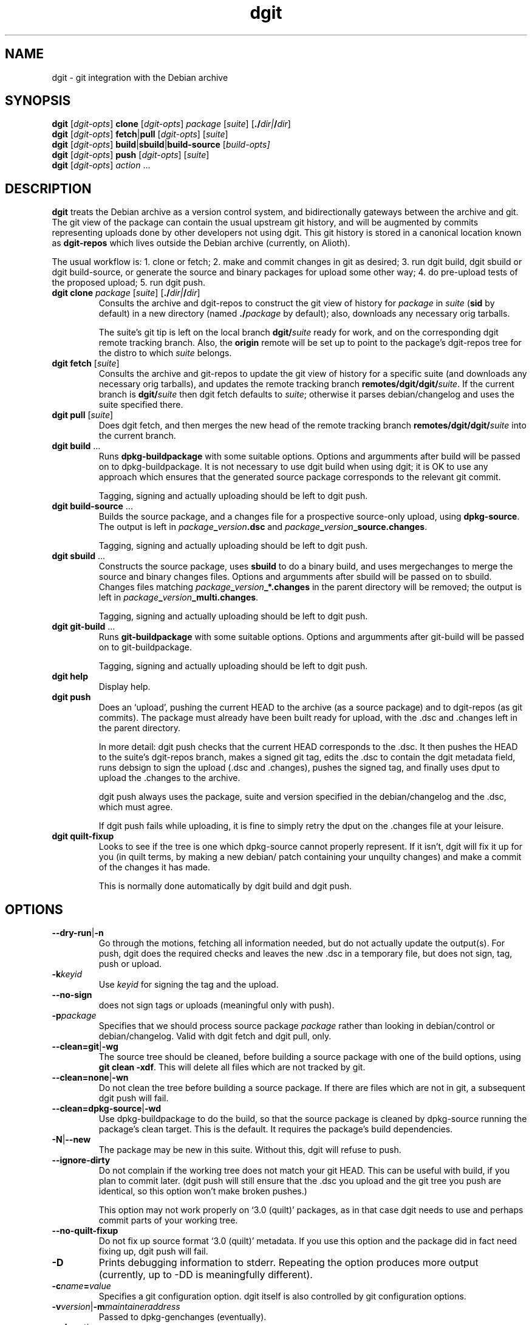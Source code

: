 .TH dgit 1 "" "Debian Project" "dgit"
.SH NAME
dgit \- git integration with the Debian archive
.
.SH SYNOPSIS
.B dgit
[\fIdgit\-opts\fP] \fBclone\fP [\fIdgit\-opts\fP]
\fIpackage\fP [\fIsuite\fP] [\fB./\fP\fIdir|\fB/\fP\fIdir\fR]
.br
.B dgit
[\fIdgit\-opts\fP] \fBfetch\fP|\fBpull\fP [\fIdgit\-opts\fP]
[\fIsuite\fP]
.br
.B dgit
[\fIdgit\-opts\fP] \fBbuild\fP|\fBsbuild\fP|\fBbuild-source\fP
[\fIbuild\-opts\fp]
.br
.B dgit
[\fIdgit\-opts\fP] \fBpush\fP [\fIdgit\-opts\fP]
[\fIsuite\fP]
.br
.B dgit
[\fIdgit\-opts\fP] \fIaction\fR ...
.SH DESCRIPTION
.B dgit
treats the Debian archive as a version control system, and
bidirectionally gateways between the archive and git.  The git view of
the package can contain the usual upstream git history, and will be
augmented by commits representing uploads done by other developers not
using dgit.  This git history is stored in a canonical location known
as
.B dgit-repos
which lives outside the Debian archive (currently, on Alioth).

The usual workflow is: 1. clone or fetch; 2. make and commit changes
in git as desired; 3. run dgit build, dgit sbuild or dgit
build-source, or generate the source and binary packages for upload
some other way; 4. do pre-upload tests of the proposed upload; 5. run
dgit push.
.TP
\fBdgit clone\fR \fIpackage\fP [\fIsuite\fP] [\fB./\fP\fIdir|\fB/\fP\fIdir\fR]
Consults the archive and dgit-repos to construct the git view of
history for
.I package
in
.I suite
.RB ( sid
by default)
in a new directory (named
.BI ./ package
by default);
also, downloads any necessary orig tarballs.

The suite's git tip is
left on the local branch
.BI dgit/ suite
ready for work, and on the corresponding dgit remote tracking branch.
Also, the
.B origin
remote will be set up to point to the package's dgit-repos tree
for the distro to which
.I suite
belongs.
.TP
\fBdgit fetch\fR [\fIsuite\fP]
Consults the archive and git-repos to update the git view of
history for a specific suite (and downloads any necessary orig
tarballs), and updates the remote tracking branch
.BR remotes/dgit/dgit/ \fIsuite\fR.
If the current branch is
.BI dgit/ suite
then dgit fetch defaults to
.IR suite ;
otherwise it parses debian/changelog and uses the suite specified
there.
.TP
\fBdgit pull\fR [\fIsuite\fP]
Does dgit fetch, and then merges the new head of the remote tracking
branch
.BI remotes/dgit/dgit/ suite
into the current branch.
.TP
\fBdgit build\fR ...
Runs
.B dpkg-buildpackage
with some suitable options.  Options and argumments after build
will be passed on to dpkg-buildpackage.  It is not necessary to use
dgit build when using dgit; it is OK to use any approach which ensures
that the generated source package corresponds to the relevant git
commit.

Tagging, signing and actually uploading should be left to dgit push.
.TP
\fBdgit build-source\fR ...
Builds the source package, and a changes file for a prospective
source-only upload, using
.BR dpkg-source .
The output is left in
.IR package \fB_\fR version \fB.dsc\fR
and
.IR package \fB_\fR version \fB_source.changes\fR.

Tagging, signing and actually uploading should be left to dgit push.
.TP
\fBdgit sbuild\fR ...
Constructs the source package, uses
.B  sbuild
to do a binary build, and uses mergechanges to merge the source and
binary changes files.  Options and argumments after sbuild will be
passed on to sbuild.  Changes files matching
.IB package _ version _*.changes
in the parent directory will be removed; the output is left in
.IR package \fB_\fR version \fB_multi.changes\fR.

Tagging, signing and actually uploading should be left to dgit push.
.TP
\fBdgit git-build\fR ...
Runs
.B git-buildpackage
with some suitable options.  Options and argumments after git-build
will be passed on to git-buildpackage.

Tagging, signing and actually uploading should be left to dgit push.
.TP
.B dgit help
Display help.
.TP
.B dgit push
Does an `upload', pushing the current HEAD to the archive (as a source
package) and to dgit-repos (as git commits).  The package must already
have been built ready for upload, with the .dsc and .changes
left in the parent directory.

In more detail: dgit push checks that the current HEAD corresponds to
the .dsc.  It then pushes the HEAD to the suite's dgit-repos branch,
makes a signed git tag, edits the .dsc to contain the dgit metadata
field, runs debsign to sign the upload (.dsc and .changes), pushes the
signed tag, and finally uses dput to upload the .changes to the
archive.

dgit push always uses the package, suite and version specified in the
debian/changelog and the .dsc, which must agree.

If dgit push fails while uploading, it is fine to simply retry the
dput on the .changes file at your leisure.
.TP
.B dgit quilt-fixup
Looks to see if the tree is one which dpkg-source cannot properly
represent.  If it isn't, dgit will fix it up for you (in quilt terms,
by making a new debian/ patch containing your unquilty changes) and
make a commit of the changes it has made.

This is normally done automatically by dgit build and dgit push.
.SH OPTIONS
.TP
.BR --dry-run | -n
Go through the motions, fetching all information needed, but do not
actually update the output(s).  For push, dgit does
the required checks and leaves the new .dsc in a temporary file,
but does not sign, tag, push or upload.
.TP
.BI -k keyid
Use
.I keyid
for signing the tag and the upload.
.TP
.BR --no-sign
does not sign tags or uploads (meaningful only with push).
.TP
.TP
.BI -p package
Specifies that we should process source package
.I package
rather than looking in debian/control or debian/changelog.
Valid with dgit fetch and dgit pull, only.
.TP
.BR --clean=git | -wg
The source tree should be cleaned, before building a source package
with one of the build options, using
.BR "git clean -xdf" .
This will delete all files which are not tracked by git.
.TP
.BR --clean=none | -wn
Do not clean the tree before building a source package.  If there are
files which are not in git, a subsequent dgit push will fail.
.TP
.BR --clean=dpkg-source | -wd
Use dpkg-buildpackage to do the build, so that the source package
is cleaned by dpkg-source running the package's clean target.
This is the default.  It requires the package's build dependencies.
.TP
.BR -N | --new
The package may be new in this suite.  Without this, dgit will
refuse to push.
.TP
.BR --ignore-dirty
Do not complain if the working tree does not match your git HEAD.
This can be useful with build, if you plan to commit later.  (dgit
push will still ensure that the .dsc you upload and the git tree
you push are identical, so this option won't make broken pushes.)

This option may not work properly on `3.0 (quilt)' packages, as in
that case dgit needs to use and perhaps commit parts of your working
tree.
.TP
.BR --no-quilt-fixup
Do not fix up source format `3.0 (quilt)' metadata.  If you use this
option and the package did in fact need fixing up, dgit push will
fail.
.TP
.BI -D
Prints debugging information to stderr.  Repeating the option produces
more output (currently, up to -DD is meaningfully different).
.TP
.BI -c name = value
Specifies a git configuration option.  dgit itself is also controlled
by git configuration options.
.TP
.RI \fB-v\fR version |\fB-m\fR maintaineraddress
Passed to dpkg-genchanges (eventually).
.TP
.RI \fB--ch:\fR option
Specifies a single additional option to pass, eventually, to
dpkg-genchanges.
.TP
.RI \fB--dget=\fR program |\fB--dput=\fR program |...
Specifies alternative programs to use instead of
.BR dget ,
.BR dput ,
.BR debsign ,
.BR dpkg-source ,
.BR dpkg-buildpackage ,
.BR dpkg-genchanges ,
.BR sbuild ,
or
.BR mergechanges .
This applies only when the program is invoked directly by dgit.
.TP
.RI \fB--dget:\fR option |\fB--dput:\fR option |...
Specifies a single additional option to pass to
.BR dget ,
.BR dput ,
.BR debsign ,
.BR dpkg-source ,
.BR dpkg-buildpackage ,
.BR dpkg-genchanges ,
.BR sbuild ,
or
.BR mergechanges .
Can be repeated as necessary.
This applies only when the program is invoked directly by dgit.
Usually, for passing options to dpkg-genchanges, use
.BR --ch: \fIoption\fR.
.TP
.BR -d "\fIdistro\fR | " --distro= \fIdistro\fR
Specifies that the suite to be operated on is part of distro
.IR distro .
This overrides the default value found from the git config option
.BR dgit-suite. \fIsuite\fR .distro .
The only effect is that other configuration variables (used
for accessing the archive and dgit-repos) used are
.BR dgit-distro. \fIdistro\fR .* .

If your suite is part of a distro that dgit already knows about, you
can use this option to make dgit work even if your dgit doesn't know
about the suite.  For example, specifying
.B -ddebian
will work when the suite is an unknown suite in the Debian archive.

To define a new distro it is necessary to define methods and URLs
for fetching (and, for dgit push, altering) a variety of information both
in the archive and in dgit-repos.  How to do this is not yet
documented, and currently the arrangements are unpleasant.  See
BUGS.
.TP
.BI -C changesfile
Specifies the .changes file which is to be uploaded.  By default
dgit push looks for single .changes file in the parent directory whose
filename suggests it is for the right package and version - or,
if there is a _multi.changes file, dgit uses that.
.TP
.BI --existing-package= package
dgit push needs to canonicalise the suite name.  But currently
there is no way to ask the archive to do this without knowing the
name of an existing package.  Without --new we can just use the
package we are trying to push.  But with --new that will not work, so
we guess
.B dpkg
or use the value of this option.
.TP
.BR -h | --help
Print a usage summary.
.SH WORKFLOW - SIMPLE
It is always possible with dgit to clone or fetch a package, make
changes in git (using git-commit) on the suite branch
.RB ( "git checkout dgit/" \fIsuite\fR)
and then dgit push.  You can use whatever gitish techniques you like
to construct the commit to push; the only requirement is that it is a
descendant of the state of the archive, as provided by dgit in the
remote tracking branch
.BR remotes/dgit/dgit/ \fIsuite\fR.

If you are lucky the other uploaders have also used dgit and
integrated the other relevant git history; if not you can fetch it
into your tree and cherry-pick etc. as you wish.
.SH WORKFLOW - INTEGRATING BETWEEN DGIT AND OTHER GIT HISTORY
If you are the maintainer of a package dealing with uploads made
without dgit, you will probably want to merge the synthetic commits
(made by dgit to represent the uploads) into your git history.
Normally you can just merge the dgit branch into your own master, or
indeed if you do your work on the dgit local suite branch
.BI dgit/ suite
you can just use dgit pull.

However the first time dgit is used it will generate a new origin
commit from the archive which won't be linked into the rest of your
git history.  You will need to merge this.

If last upload was in fact made with git, you should usually proceed
as follows: identify the commit which was actually used to build the
package.  (Hopefully you have a tag for this.)  Check out the dgit
branch
.RB ( "git checkout dgit/" \fIsuite\fR)
and merge that other commit
.RB ( "git merge debian/" \fIversion\fR).
Hopefully this merge will be trivial because the two trees should
be the same.  The resulting branch head can be merged into your
working branches
.RB ( "git checkout master && git merge dgit/" \fIsuite\fR).

If last upload was not made with git, a different approach is required
to start using dgit.  First, do
.B dgit fetch
(or clone) to obtain a git history representation of what's in the
archive and record it in the
.BI remotes/dgit/dgit/ suite
tracking branch.  Then somehow, using your other git history
plus appropriate diffs and cherry picks from the dgit remote tracking
branch, construct a git commit whose tree corresponds to the tree to use for the
next upload.  If that commit-to-be-uploaded is not a descendant of the
dig remote tracking branch, check it out and say
.BR "git merge -s ours remotes/dgit/dgit/" \fIsuite\fR;
that tells git that we are deliberately throwing away any differences
between what's in the archive and what you intend to upload.
Then run
.BR "dgit push"
to actually upload the result.
.SH MODEL
You may use any suitable git workflow with dgit, provided you
satisfy dgit's requirements:

dgit maintains a pseudo-remote called
.BR dgit ,
with one branch per suite.  This remote cannot be used with
plain git.

The
.B dgit-repos
repository for each package contains one ref per suite named
\fBrefs/dgit/\fR\fIsuite\fR.  These should be pushed to only by
dgit.  They are fast forwarding.  Each push on this branch
corresponds to an upload (or attempted upload).

However, it is perfectly fine to have other branches in dgit-repos;
normally the dgit-repos repo for the package will be accessible via
the remote name `origin'.

dgit push will also (by default) make signed tags called
.BI debian/ version
and push them to dgit-repos, but nothing depends on these tags
existing.

dgit push can operate on any commit which is a descendant of the
current dgit/suite tip in dgit-repos.

Uploads made by dgit contain an additional field
.B Dgit
in the source package .dsc.  (This is added by dgit push.)
This specifies a commit (an ancestor of the dgit/suite
branch) whose tree is identical to the unpacked source upload.

Uploads not made by dgit are represented in git by commits which are
synthesised by dgit.  The tree of each such commit corresponds to the
unpacked source; there is an origin commit with the contents, and a
psuedo-merge from last known upload - that is, from the contents of
the dgit/suite branch.

dgit expects repos that it works with to have a
.B dgit
remote.  This refers to the well-known dgit-repos location
(currently, the dgit-repos project on Alioth).  dgit fetch updates
the remote tracking branch for dgit/suite.

dgit does not (currently) represent the orig tarball(s) in git; nor
does it represent the patch statck of a `3.0 (quilt)' package.  The
orig tarballs are downloaded and kept in the parent directory, as with
a traditional (non-gitish) dpkg-source workflow.

To a user looking at the archive, changes pushed using dgit look like
changes made in an NMU: in a `3.0 (quilt)' package the delta from the
previous upload is recorded in a new patch constructed by dpkg-source.
.SH PACKAGE SOURCE FORMATS
If you are not the maintainer, you do not need to worry about the
source format of the package.  You can just make changes as you like
in git.  If the package is a `3.0 (quilt)' package, the patch stack
will usually not be represented in the git history.

If you are the maintainer of a non-native package, you currently have
two sensible options:

Firstly, you can regard your git history as primary, and the archive
as an export format.  For example, you could maintain topic branches
in git and a fast-forwarding release branch; or you could do your work
directly in a merging way on the
.BI dgit/ suite
branches.  If you do this you should probably use a `1.0' format
source package if you can.  In the archive, the delta between upstream
will be represented in the single Debian patch.

Secondly, you can use `3.0 (quilt)', and regard your quiltish patch
stack in the archive as primary.  You will have to use other tools
besides dgit to import and export this patch stack.  But see below:
.SH FORMAT 3.0 (QUILT)
For a format `3.0 (quilt)' source package, dgit may have to make a
commit on your current branch to contain metadata used by quilt and
dpkg-source.

This is because (i) the `3.0 (quilt)' source format cannot represent
certain trees, and (ii) packing up a tree in `3.0 (quilt)' and then
unpacking it does not always yield the same tree.  Instead,
dpkg-source insists on the trees having extra quilty metadata and
patch files in the debian/ and .pc/ directories, which dpkg-source
sometimes modifies.

dgit will automatically work around this braindamage for you when
building and pushing.  The only thing you need to know is that dgit
build, sbuild, etc., may make a new commit on your HEAD.  If you're
not a quilt user this commit won't contain any changes to files you
care about.

You can explicitly request that dgit do just this fixup, by running
dgit quilt-fixup.

We recommend against the use of `3.0 (quilt)'.
.SH FILES IN THE SOURCE PACKAGE BUT NOT IN GIT
This section is mainly of interest to maintainers who want to use dgit
with their existing git history for the Debian package.

Some developers like to have an extra-clean git tree which lacks files
which are normally found in source tarballs and therefore in Debian
source packages.  For example, it is conventional to ship ./configure
in the source tarball, but some people prefer not to have it present
in the git view of their project.

dgit requires that the source package unpacks to exactly the same
files as are in the git commit on which dgit push operates.  So if you
just try to dgit push directly from one of these extra-clean git
branches, it will fail.

As the maintainer you therefore have the following options:
.TP
\(bu
Persuade upstream that the source code in their git history and the
source they ship as tarballs should be identical.  Of course simply
removing the files from the tarball may make the tarball hard for
people to use.
.IP
One answer is to commit the (maybe autogenerated)
files, perhaps with some simple automation to deal with conflicts and
spurious changes.  This has the advantage that someone who clones
the git repository finds the program just as easy to build as someone
who uses the tarball.
.TP
\(bu
Have separate git branches which do contain the extra files, and after
regenerating the extra files (whenever you would have to anyway),
commit the result onto those branches.
.TP
\(bu
Provide source packages which lack the files you don't want
in git, and arrange for your package build to create them as needed.
This may mean not using upstream source tarballs and makes the Debian
source package less useful for people without Debian build
infrastructure.
.LP
Of course it may also be that the differences are due to build system
bugs, which cause unintended files to end up in the source package.
dgit will notice this and complain.  You may have to fix these bugs
before you can unify your existing git history with dgit's.
.SH CONFIGURATION
dgit looks at the following git config keys to control its behaviour.
You may set them with git-config (either in system-global or per-tree
configuration), or provide
.BI -c key = value
on the dgit command line.
.TP
.BI dgit-suite. suite .distro
.TP
.BI dgit.default.distro
.TP
.BI dgit-distro. distro .username
.TP
.BI dgit-distro. distro .git-url
.TP
.BI dgit-distro. distro .git-user
.TP
.BI dgit-distro. distro .git-host
.TP
.BI dgit-distro. distro .git-proto
.TP
.BI dgit-distro. distro .git-path
.TP
.BI dgit-distro. distro .git-check
.TP
.BI dgit-distro. distro .git-create
.TP
.BI dgit-distro. distro .upload-host
.TP
.BI dgit-distro. distro .mirror
.TP
.BI dgit-distro. distro .archive-query
.TP
.BI dgit-distro. distro .archive-query-default-component
.TP
.BI dgit-distro. distro .sshdakls-user
.TP
.BI dgit-distro. distro .sshdakls-host
.TP
.BI dgit-distro. distro .sshdakls-dir
.TP
.BI dgit-distro. distro .ssh
.TP
.BI dgit-distro. distro .keyid
.TP
.BR dgit.default. *
for each
.BR dgit-distro. \fIdistro\fR . *
.SH BUGS
We should be using some kind of vhost/vpath setup for the git repos on
alioth, so that they can be moved later if and when this turns out to
be a good idea.

Debian Policy needs to be updated to describe the new Dgit .dsc
field (and to specify that it is an RC bug for that field to refer
to an unavailable commit).

The method of canonicalising suite names is bizarre.  See the
.B --existing-package
option for one of the implications.

dgit push should perhaps do `git push origin', or something similar,
by default.

Debian does not have a working rmadison server, so to find out what
version of a package is in the archive, or to canonicalise suite
names, we ssh directly into the ftpmaster server.

The mechanism for checking for and creating per-package repos on
alioth is a hideous bodge.  One consequence is that dgit currently
only works for people with push access.

Debian Maintainers are currently not able to push, as there is not
currently any mechanism for determining and honouring the archive's
ideas about access control.  Currently only DDs can push.

dgit's representation of format `3.0 (quilt)' source packages does not
represent the patch stack.  Currently the patch series representation
cannot round trip through the archive.  Ideally dgit would represent a
quilty package with an origin commit of some kind followed by the
patch stack as a series of commits followed by a pseudo-merge (to make
the branch fast-forwarding).  This would also mean a new `dgit
rebase-prep' command or some such to turn such a fast-forwarding
branch back into a rebasing patch stack, and a `force' option to dgit
push (perhaps enabled automatically by a note left by rebase-prep)
which will make the required pseudo-merge.

If the dgit push fails halfway through, it should be restartable and
idempotent.  However this is not true for the git tag operation.
Also, it would be good to check that the proposed signing key is
available before starting work.

dgit's handling of .orig.tar.gz is not very sophisticated.  Ideally
the .orig.tar.gz could be transported via the git repo as git tags.
Doing this is made more complicated by the possibility of a `3.0
(quilt)' package with multiple .orig tarballs.

dgit's build functions, and dgit push, should not make any changes to
your current HEAD.  Sadly this is necessary for packages in the `3.0
(quilt)' source format.  This is ultimately due to design problems in
quilt and dpkg-source.

There should be an option which arranges for the `3.0 (quilt)'
autocommit to not appear on your HEAD, but instead only in the
remote tracking suite branch.

There should at the very least be some advice in the manpage about how
to use dgit when the signing key is not available on the same machine
as the build host.

The option parser requires values to be cuddled to the option name.

dgit assumes knowledge of the archive layout.  There appears to be no
sane way to find the path in the archive pool of the .dsc for a
particular suite.  I'm assured that the archive layout is a
`well known algorithm' by now.

--dry-run does not always work properly, as not doing some of the git
fetches may result in subsequent actions being different.  Doing a
non-dry-run dgit fetch first will help.
.SH SEE ALSO
\fBdget\fP(1),
\fBdput\fP(1),
\fBdebsign\fP(1),
\fBgit-config\fP(1),
\fBgit-buildpackage\fP(1),
\fBdpkg-buildpackage\fP(1),
.br
https://wiki.debian.org/Alioth
